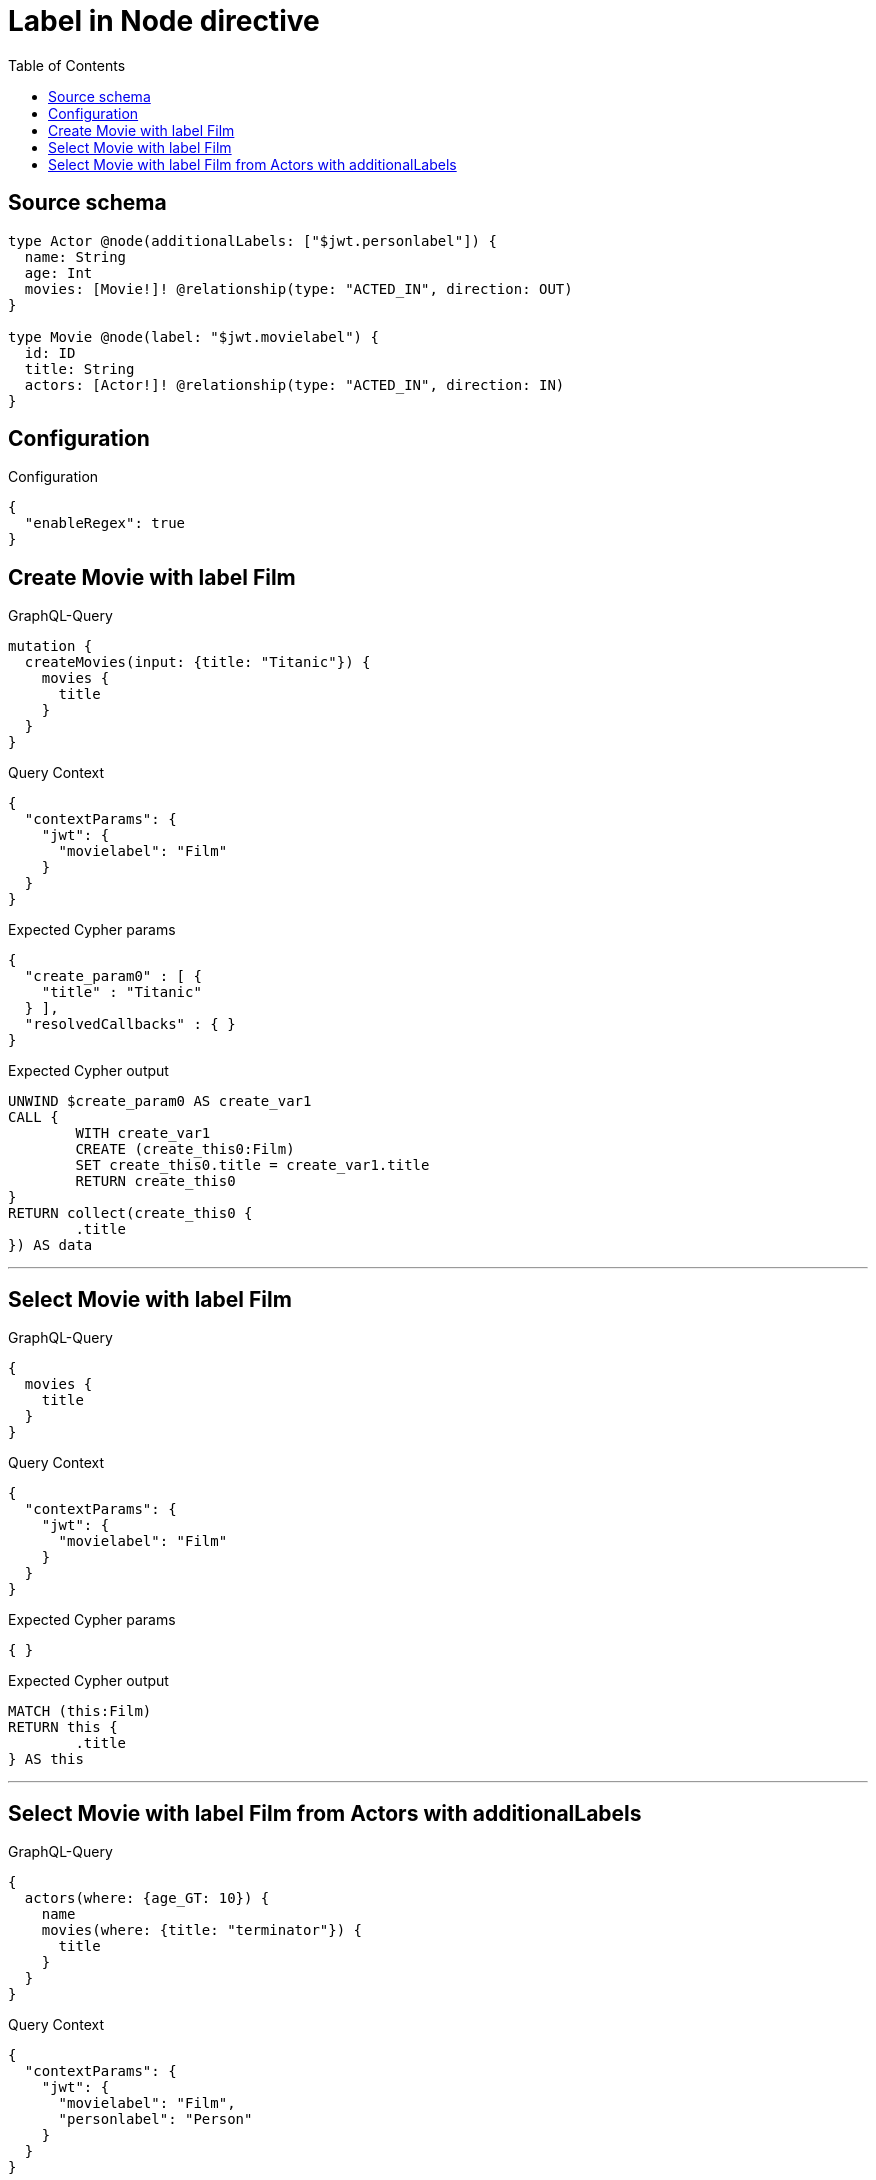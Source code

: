 :toc:

= Label in Node directive

== Source schema

[source,graphql,schema=true]
----
type Actor @node(additionalLabels: ["$jwt.personlabel"]) {
  name: String
  age: Int
  movies: [Movie!]! @relationship(type: "ACTED_IN", direction: OUT)
}

type Movie @node(label: "$jwt.movielabel") {
  id: ID
  title: String
  actors: [Actor!]! @relationship(type: "ACTED_IN", direction: IN)
}
----

== Configuration

.Configuration
[source,json,schema-config=true]
----
{
  "enableRegex": true
}
----
== Create Movie with label Film

.GraphQL-Query
[source,graphql]
----
mutation {
  createMovies(input: {title: "Titanic"}) {
    movies {
      title
    }
  }
}
----

.Query Context
[source,json,query-config=true]
----
{
  "contextParams": {
    "jwt": {
      "movielabel": "Film"
    }
  }
}
----

.Expected Cypher params
[source,json]
----
{
  "create_param0" : [ {
    "title" : "Titanic"
  } ],
  "resolvedCallbacks" : { }
}
----

.Expected Cypher output
[source,cypher]
----
UNWIND $create_param0 AS create_var1
CALL {
	WITH create_var1
	CREATE (create_this0:Film)
	SET create_this0.title = create_var1.title
	RETURN create_this0
}
RETURN collect(create_this0 {
	.title
}) AS data
----

'''

== Select Movie with label Film

.GraphQL-Query
[source,graphql]
----
{
  movies {
    title
  }
}
----

.Query Context
[source,json,query-config=true]
----
{
  "contextParams": {
    "jwt": {
      "movielabel": "Film"
    }
  }
}
----

.Expected Cypher params
[source,json]
----
{ }
----

.Expected Cypher output
[source,cypher]
----
MATCH (this:Film)
RETURN this {
	.title
} AS this
----

'''

== Select Movie with label Film from Actors with additionalLabels

.GraphQL-Query
[source,graphql]
----
{
  actors(where: {age_GT: 10}) {
    name
    movies(where: {title: "terminator"}) {
      title
    }
  }
}
----

.Query Context
[source,json,query-config=true]
----
{
  "contextParams": {
    "jwt": {
      "movielabel": "Film",
      "personlabel": "Person"
    }
  }
}
----

.Expected Cypher params
[source,json]
----
{
  "param0" : 10,
  "param1" : "terminator"
}
----

.Expected Cypher output
[source,cypher]
----
MATCH (this:Actor:Person)
WHERE this.age > $param0
CALL {
	WITH this
	MATCH (this)-[this0:ACTED_IN]->(this_movies:Film)
	WHERE this_movies.title = $param1
	WITH this_movies {
		.title
	} AS this_movies
	RETURN collect(this_movies) AS this_movies
}
RETURN this {
	.name,
	movies: this_movies
} AS this
----

'''

